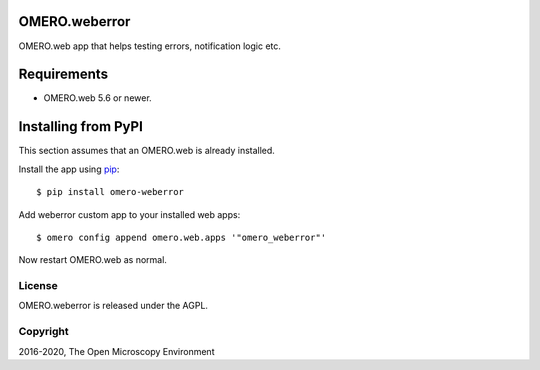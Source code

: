 .. image:: https://travis-ci.org/ome/omero-weberror.svg?branch=master
    :target: https://travis-ci.org/ome/omero-weberror

.. image:: https://badge.fury.io/py/omero-weberror.svg
    :target: https://badge.fury.io/py/omero-weberror


OMERO.weberror
==============
OMERO.web app that helps testing errors, notification logic etc.

Requirements
============

* OMERO.web 5.6 or newer.

Installing from PyPI
====================

This section assumes that an OMERO.web is already installed.

Install the app using `pip <https://pip.pypa.io/en/stable/>`_:

::

    $ pip install omero-weberror

Add weberror custom app to your installed web apps:

::

    $ omero config append omero.web.apps '"omero_weberror"'

Now restart OMERO.web as normal.


License
-------

OMERO.weberror is released under the AGPL.

Copyright
---------

2016-2020, The Open Microscopy Environment
